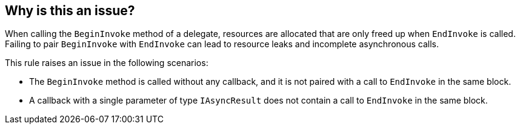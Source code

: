 == Why is this an issue?

When calling the `BeginInvoke` method of a delegate, resources are allocated that are only freed up when `EndInvoke` is called. Failing to pair `BeginInvoke` with `EndInvoke` can lead to resource leaks and incomplete asynchronous calls.

This rule raises an issue in the following scenarios:

* The `BeginInvoke` method is called without any callback, and it is not paired with a call to `EndInvoke` in the same block.
* A callback with a single parameter of type `IAsyncResult` does not contain a call to `EndInvoke` in the same block.
